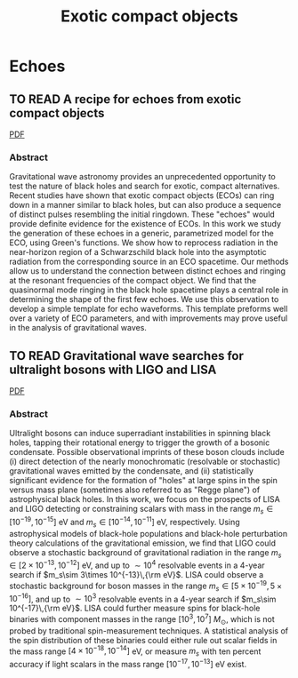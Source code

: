 #+TITLE: Exotic compact objects


* Echoes
** TO READ A recipe for echoes from exotic compact objects
  :PROPERTIES:
  :TITLE:    A recipe for echoes from exotic compact objects
  :BTYPE:    article
  :CUSTOM_ID: 2017arXiv170606155M
  :AUTHOR:   {Mark}, Z. and {Zimmerman}, A. and {Du}, S.~M. and {Chen}, Y.
  :JOURNAL:  ArXiv e-prints
  :ARCHIVEPREFIX: arXiv
  :EPRINT:   1706.06155
  :PRIMARYCLASS: gr-qc
  :KEYWORDS: General Relativity and Quantum Cosmology
  :YEAR:     2017
  :MONTH:    jun
  :ADSURL:   http://adsabs.harvard.edu/abs/2017arXiv170606155M
  :ADSNOTE:  Provided by the SAO/NASA Astrophysics Data System
  :END:
  [[file:../papers/1706.06155.pdf][PDF]]
*** Abstract
    Gravitational wave astronomy provides an unprecedented opportunity
    to test the nature of black holes and search for exotic, compact
    alternatives. Recent studies have shown that exotic compact
    objects (ECOs) can ring down in a manner similar to black holes,
    but can also produce a sequence of distinct pulses resembling the
    initial ringdown. These "echoes" would provide definite evidence
    for the existence of ECOs. In this work we study the generation of
    these echoes in a generic, parametrized model for the ECO, using
    Green's functions. We show how to reprocess radiation in the
    near-horizon region of a Schwarzschild black hole into the
    asymptotic radiation from the corresponding source in an ECO
    spacetime. Our methods allow us to understand the connection
    between distinct echoes and ringing at the resonant frequencies of
    the compact object. We find that the quasinormal mode ringing in
    the black hole spacetime plays a central role in determining the
    shape of the first few echoes. We use this observation to develop
    a simple template for echo waveforms. This template preforms well
    over a variety of ECO parameters, and with improvements may prove
    useful in the analysis of gravitational waves.

** TO READ Gravitational wave searches for ultralight bosons with LIGO and LISA
   :PROPERTIES:
   :TITLE:    Gravitational wave searches for ultralight bosons with LIGO and LISA
   :BTYPE:    article
   :CUSTOM_ID: 2017arXiv170606311B
   :AUTHOR:   {Brito}, R. and {Ghosh}, S. and {Barausse}, E. and {Berti}, E. and {Cardoso}, V. and {Dvorkin}, I. and {Klein}, A. and {Pani}, P.
   :JOURNAL:  ArXiv e-prints
   :ARCHIVEPREFIX: arXiv
   :EPRINT:   1706.06311
   :PRIMARYCLASS: gr-qc
   :KEYWORDS: General Relativity and Quantum Cosmology, Astrophysics - High Energy Astrophysical Phenomena, High Energy Physics - Phenomenology, High Energy Physics - Theory
   :YEAR:     2017
   :MONTH:    jun
   :ADSURL:   http://adsabs.harvard.edu/abs/2017arXiv170606311B
   :ADSNOTE:  Provided by the SAO/NASA Astrophysics Data System
   :END:
   [[file:../papers/1706.06311.pdf][PDF]]
*** Abstract
    Ultralight bosons can induce superradiant instabilities in
    spinning black holes, tapping their rotational energy to trigger
    the growth of a bosonic condensate. Possible observational
    imprints of these boson clouds include (i) direct detection of the
    nearly monochromatic (resolvable or stochastic) gravitational
    waves emitted by the condensate, and (ii) statistically
    significant evidence for the formation of "holes" at large spins
    in the spin versus mass plane (sometimes also referred to as
    "Regge plane") of astrophysical black holes. In this work, we
    focus on the prospects of LISA and LIGO detecting or constraining
    scalars with mass in the range $m_s\in [10^{-19},\,10^{-15}]$ eV
    and $m_s\in [10^{-14},\,10^{-11}]$ eV, respectively. Using
    astrophysical models of black-hole populations and black-hole
    perturbation theory calculations of the gravitational emission, we
    find that LIGO could observe a stochastic background of
    gravitational radiation in the range $m_s\in [2\times 10^{-13},
    10^{-12}]$ eV, and up to $\sim 10^4$ resolvable events in a
    $4$-year search if $m_s\sim 3\times 10^{-13}\,{\rm eV}$. LISA
    could observe a stochastic background for boson masses in the
    range $m_s\in [5\times 10^{-19}, 5\times 10^{-16}]$, and up to
    $\sim 10^3$ resolvable events in a $4$-year search if $m_s\sim
    10^{-17}\,{\rm eV}$. LISA could further measure spins for
    black-hole binaries with component masses in the range $[10^3,
    10^7]~M_\odot$, which is not probed by traditional
    spin-measurement techniques. A statistical analysis of the spin
    distribution of these binaries could either rule out scalar fields
    in the mass range $[4 \times 10^{-18}, 10^{-14}]$ eV, or measure
    $m_s$ with ten percent accuracy if light scalars in the mass range
    $[10^{-17}, 10^{-13}]$ eV exist.
